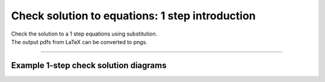 ====================================================
Check solution to equations: 1 step introduction
====================================================

| Check the solution to a 1 step equations using substitution.
| The output pdfs from LaTeX can be converted to pngs.

----

Example 1-step check solution diagrams
----------------------------------------

.. grid:: 2
   :gutter: 0
   :margin: 0
   :padding: 0

   .. grid-item-card::

      question
      ^^^
      :download:`png<diagrams/check_solution1_+_ans.png>`
      :download:`pdf<diagrams/check_solution1_+_q.pdf>`
      :download:`tex<diagrams/check_solution1_+_q.tex>`


      .. figure:: diagrams/check_solution1_+_q.png
         :width: 300
         :alt: check_solution1_+_q
         :figclass: align-center

   .. grid-item-card::

      answer
      ^^^
      :download:`png<diagrams/check_solution1_+_ans.png>`
      :download:`pdf<diagrams/check_solution1_+_ans.pdf>`
      :download:`tex<diagrams/check_solution1_+_ans.tex>`

      .. figure:: diagrams/check_solution1_+_ans.png
         :width: 300
         :alt: check_solution1_+_ans
         :figclass: align-center

